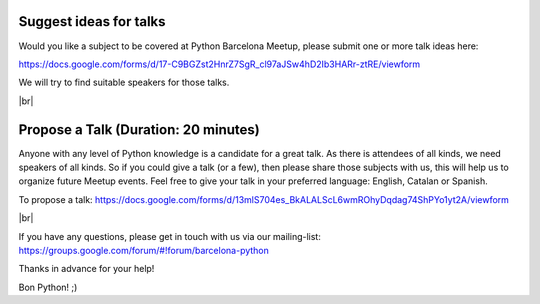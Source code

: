 .. link:
.. description: Suggest a talk or give one at Python Meetup Barcelona
.. tags:
.. date: 2014/01/09 13:51:41
.. title: Suggest a talk or give one at Python Meetup Barcelona!
.. slug: suggest-a-talk-or-give-one-at-python-meetup-barcelona

.. |br| raw:: html

   <br />


Suggest ideas for talks
-----------------------

Would you like a subject to be covered at Python Barcelona Meetup, please submit one or more talk ideas here:

https://docs.google.com/forms/d/17-C9BGZst2HnrZ7SgR_cl97aJSw4hD2Ib3HARr-ztRE/viewform

We will try to find suitable speakers for those talks.

|br|

Propose a Talk (Duration: 20 minutes)
-------------------------------------

Anyone with any level of Python knowledge is a candidate for a great
talk. As there is attendees of all kinds, we need speakers of all
kinds.
So if you could give a talk (or a few), then please share those
subjects with us, this will help us to organize future Meetup events.
Feel free to give your talk in your preferred language: English,
Catalan or Spanish.

To propose a talk: https://docs.google.com/forms/d/13mlS704es_BkALALScL6wmROhyDqdag74ShPYo1yt2A/viewform

|br|

If you have any questions, please get in touch with us via our mailing-list: https://groups.google.com/forum/#!forum/barcelona-python


Thanks in advance for your help!

Bon Python! ;)
